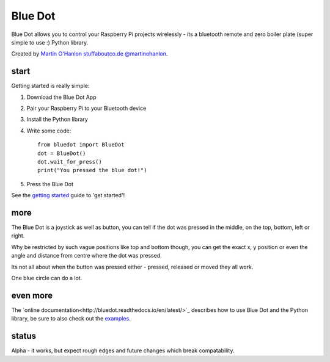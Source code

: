 Blue Dot
========

Blue Dot allows you to control your Raspberry Pi projects wirelessly - its a bluetooth remote and zero boiler plate (super simple to use :) Python library.

Created by `Martin O'Hanlon`_ `stuffaboutco.de`_ `@martinohanlon`_.

start
-----

Getting started is really simple:

1. Download the Blue Dot App
2. Pair your Raspberry Pi to your Bluetooth device
3. Install the Python library
4. Write some code::

    from bluedot import BlueDot
    dot = BlueDot()
    dot.wait_for_press()
    print("You pressed the blue dot!")

5. Press the Blue Dot

See the `getting started`_ guide to 'get started'!

more
----

The Blue Dot is a joystick as well as button, you can tell if the dot was pressed in the middle, on the top, bottom, left or right.

Why be restricted by such vague positions like top and bottom though, you can get the exact x, y position or even the angle and distance from centre where the dot was pressed.

Its not all about when the button was pressed either - pressed, released or moved they all work.

One blue circle can do a lot.

even more
---------

The `online documentation<http://bluedot.readthedocs.io/en/latest/>`_ describes how to use Blue Dot and the Python library, be sure to also check out the `examples <https://github.com/martinohanlon/BlueDot/tree/master/examples>`_.

status
------

Alpha - it works, but expect rough edges and future changes which break compatability.


.. _Martin O'Hanlon: https://github.com/martinohanlon
.. _stuffaboutco.de: https://stuffaboutco.de
.. _@martinohanlon: https://twitter.com/martinohanlon
.. _getting started: http://bluedot.readthedocs.io/en/latest/gettingstarted.html